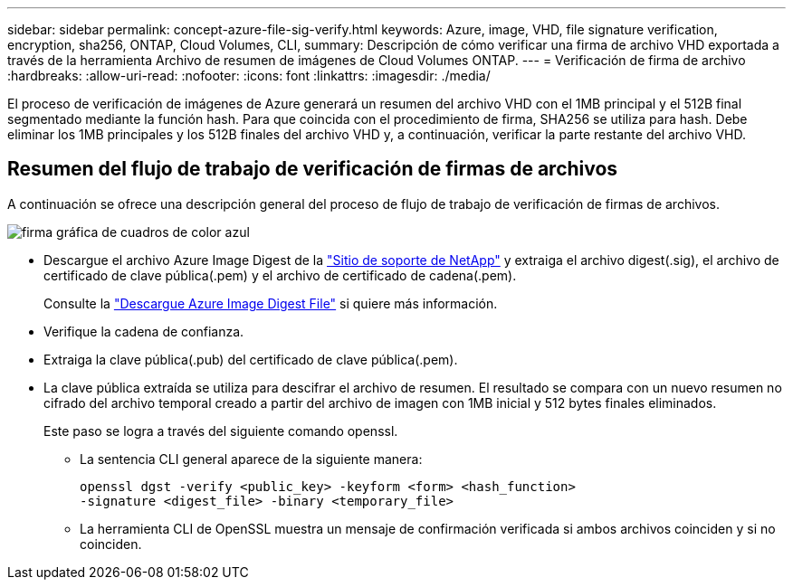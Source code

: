 ---
sidebar: sidebar 
permalink: concept-azure-file-sig-verify.html 
keywords: Azure, image, VHD, file signature verification, encryption, sha256, ONTAP, Cloud Volumes, CLI, 
summary: Descripción de cómo verificar una firma de archivo VHD exportada a través de la herramienta Archivo de resumen de imágenes de Cloud Volumes ONTAP. 
---
= Verificación de firma de archivo
:hardbreaks:
:allow-uri-read: 
:nofooter: 
:icons: font
:linkattrs: 
:imagesdir: ./media/


[role="lead"]
El proceso de verificación de imágenes de Azure generará un resumen del archivo VHD con el 1MB principal y el 512B final segmentado mediante la función hash. Para que coincida con el procedimiento de firma, SHA256 se utiliza para hash. Debe eliminar los 1MB principales y los 512B finales del archivo VHD y, a continuación, verificar la parte restante del archivo VHD.



== Resumen del flujo de trabajo de verificación de firmas de archivos

A continuación se ofrece una descripción general del proceso de flujo de trabajo de verificación de firmas de archivos.

image::graphic_azure_check_signature.png[firma gráfica de cuadros de color azul]

* Descargue el archivo Azure Image Digest de la https://mysupport.netapp.com/site/["Sitio de soporte de NetApp"^] y extraiga el archivo digest(.sig), el archivo de certificado de clave pública(.pem) y el archivo de certificado de cadena(.pem).
+
Consulte la https://docs.netapp.com/us-en/bluexp-cloud-volumes-ontap/task-azure-download-digest-file.html["Descargue Azure Image Digest File"^] si quiere más información.

* Verifique la cadena de confianza.
* Extraiga la clave pública(.pub) del certificado de clave pública(.pem).
* La clave pública extraída se utiliza para descifrar el archivo de resumen. El resultado se compara con un nuevo resumen no cifrado del archivo temporal creado a partir del archivo de imagen con 1MB inicial y 512 bytes finales eliminados.
+
Este paso se logra a través del siguiente comando openssl.

+
** La sentencia CLI general aparece de la siguiente manera:
+
[listing]
----
openssl dgst -verify <public_key> -keyform <form> <hash_function>
-signature <digest_file> -binary <temporary_file>
----
** La herramienta CLI de OpenSSL muestra un mensaje de confirmación verificada si ambos archivos coinciden y si no coinciden.



